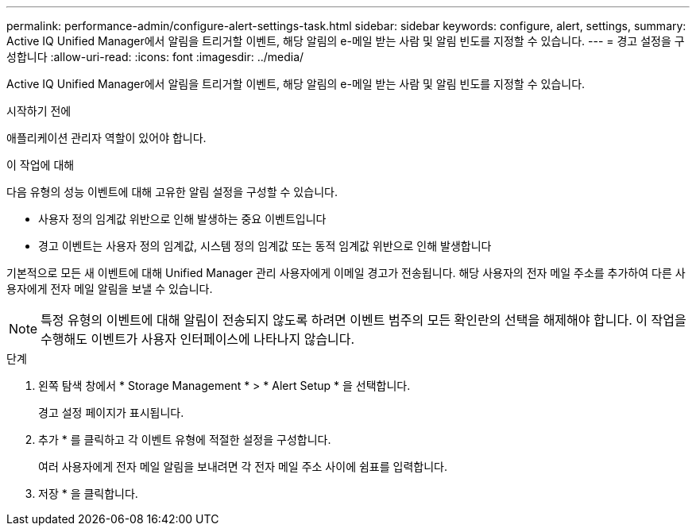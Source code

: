 ---
permalink: performance-admin/configure-alert-settings-task.html 
sidebar: sidebar 
keywords: configure, alert, settings, 
summary: Active IQ Unified Manager에서 알림을 트리거할 이벤트, 해당 알림의 e-메일 받는 사람 및 알림 빈도를 지정할 수 있습니다. 
---
= 경고 설정을 구성합니다
:allow-uri-read: 
:icons: font
:imagesdir: ../media/


[role="lead"]
Active IQ Unified Manager에서 알림을 트리거할 이벤트, 해당 알림의 e-메일 받는 사람 및 알림 빈도를 지정할 수 있습니다.

.시작하기 전에
애플리케이션 관리자 역할이 있어야 합니다.

.이 작업에 대해
다음 유형의 성능 이벤트에 대해 고유한 알림 설정을 구성할 수 있습니다.

* 사용자 정의 임계값 위반으로 인해 발생하는 중요 이벤트입니다
* 경고 이벤트는 사용자 정의 임계값, 시스템 정의 임계값 또는 동적 임계값 위반으로 인해 발생합니다


기본적으로 모든 새 이벤트에 대해 Unified Manager 관리 사용자에게 이메일 경고가 전송됩니다. 해당 사용자의 전자 메일 주소를 추가하여 다른 사용자에게 전자 메일 알림을 보낼 수 있습니다.

[NOTE]
====
특정 유형의 이벤트에 대해 알림이 전송되지 않도록 하려면 이벤트 범주의 모든 확인란의 선택을 해제해야 합니다. 이 작업을 수행해도 이벤트가 사용자 인터페이스에 나타나지 않습니다.

====
.단계
. 왼쪽 탐색 창에서 * Storage Management * > * Alert Setup * 을 선택합니다.
+
경고 설정 페이지가 표시됩니다.

. 추가 * 를 클릭하고 각 이벤트 유형에 적절한 설정을 구성합니다.
+
여러 사용자에게 전자 메일 알림을 보내려면 각 전자 메일 주소 사이에 쉼표를 입력합니다.

. 저장 * 을 클릭합니다.

